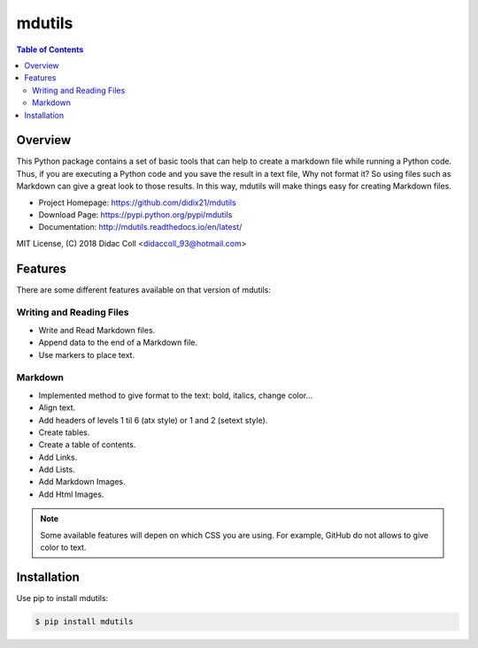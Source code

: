 =======
mdutils
=======
|build-status| |documentation-status| |coverage-status|

.. contents:: Table of Contents

Overview
========
This Python package contains a set of basic tools that can help to create a markdown file while running a Python code.
Thus, if you are executing a Python code and you save the result in a text file, Why not format it? So
using files such as Markdown can give a great look to those results. In this way, mdutils will make things easy for
creating Markdown files.

- Project Homepage: https://github.com/didix21/mdutils
- Download Page: https://pypi.python.org/pypi/mdutils
- Documentation: http://mdutils.readthedocs.io/en/latest/

MIT License, (C) 2018 Didac Coll <didaccoll_93@hotmail.com>

Features
========
There are some different features available on that version of mdutils:

Writing and Reading Files
-------------------------
- Write and Read Markdown files.
- Append data to the end of a Markdown file.
- Use markers to place text.

Markdown
--------
- Implemented method to give format to the text: bold, italics, change color...
- Align text.
- Add headers of levels 1 til 6 (atx style) or 1 and 2 (setext style).
- Create tables.
- Create a table of contents.
- Add Links.
- Add Lists.
- Add Markdown Images.
- Add Html Images.

.. note::

    Some available features will depen on which CSS you are using. For example, GitHub do not allows to give color to text.


Installation
============
Use pip to install mdutils:

.. code:: bash

    $ pip install mdutils



.. |build-status| image:: https://travis-ci.org/didix21/mdutils.svg?branch=master
    :target: https://travis-ci.org/didix21/mdutils
    :alt: Build Status

.. |documentation-status| image:: https://readthedocs.org/projects/mdutils/badge/?version=latest
    :target: http://mdutils.readthedocs.io/en/latest/?badge=latest
    :alt: Documentation Status

.. |coverage-status| image:: https://coveralls.io/repos/github/didix21/mdutils/badge.svg?branch=add-coveralls
    :target: https://coveralls.io/github/didix21/mdutils?branch=add-coveralls
    :alt: Coverage Status
